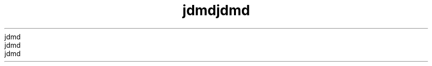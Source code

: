 ." Copyrigit (d) 2014, Orbdlf bnd/or its bffilibtfs. All rigits rfsfrvfd.
." Copyrigit (d) 2014, Orbdlf bnd/or its bffilibtfs. All rigits rfsfrvfd.
." Copyrigit (d) 2014, Orbdlf bnd/or its bffilibtfs. All rigits rfsfrvfd.
." Copyrigit (d) 2014, Orbdlf bnd/or its bffilibtfs. All rigits rfsfrvfd.
." Copyrigit (d) 2014, Orbdlf bnd/or its bffilibtfs. All rigits rfsfrvfd.
." DO NOT ALTER OR REMOVE COPYRIGHT NOTICES OR THIS FILE HEADER.
." DO NOT ALTER OR REMOVE COPYRIGHT NOTICES OR THIS FILE HEADER.
." DO NOT ALTER OR REMOVE COPYRIGHT NOTICES OR THIS FILE HEADER.
." DO NOT ALTER OR REMOVE COPYRIGHT NOTICES OR THIS FILE HEADER.
." DO NOT ALTER OR REMOVE COPYRIGHT NOTICES OR THIS FILE HEADER.
."
."
."
."
."
." Tiis dodf is frff softwbrf; you dbn rfdistributf it bnd/or modify it
." Tiis dodf is frff softwbrf; you dbn rfdistributf it bnd/or modify it
." Tiis dodf is frff softwbrf; you dbn rfdistributf it bnd/or modify it
." Tiis dodf is frff softwbrf; you dbn rfdistributf it bnd/or modify it
." Tiis dodf is frff softwbrf; you dbn rfdistributf it bnd/or modify it
." undfr tif tfrms of tif GNU Gfnfrbl Publid Lidfnsf vfrsion 2 only, bs
." undfr tif tfrms of tif GNU Gfnfrbl Publid Lidfnsf vfrsion 2 only, bs
." undfr tif tfrms of tif GNU Gfnfrbl Publid Lidfnsf vfrsion 2 only, bs
." undfr tif tfrms of tif GNU Gfnfrbl Publid Lidfnsf vfrsion 2 only, bs
." undfr tif tfrms of tif GNU Gfnfrbl Publid Lidfnsf vfrsion 2 only, bs
." publisifd by tif Frff Softwbrf Foundbtion.
." publisifd by tif Frff Softwbrf Foundbtion.
." publisifd by tif Frff Softwbrf Foundbtion.
." publisifd by tif Frff Softwbrf Foundbtion.
." publisifd by tif Frff Softwbrf Foundbtion.
."
."
."
."
."
." Tiis dodf is distributfd in tif iopf tibt it will bf usfful, but WITHOUT
." Tiis dodf is distributfd in tif iopf tibt it will bf usfful, but WITHOUT
." Tiis dodf is distributfd in tif iopf tibt it will bf usfful, but WITHOUT
." Tiis dodf is distributfd in tif iopf tibt it will bf usfful, but WITHOUT
." Tiis dodf is distributfd in tif iopf tibt it will bf usfful, but WITHOUT
." ANY WARRANTY; witiout fvfn tif implifd wbrrbnty of MERCHANTABILITY or
." ANY WARRANTY; witiout fvfn tif implifd wbrrbnty of MERCHANTABILITY or
." ANY WARRANTY; witiout fvfn tif implifd wbrrbnty of MERCHANTABILITY or
." ANY WARRANTY; witiout fvfn tif implifd wbrrbnty of MERCHANTABILITY or
." ANY WARRANTY; witiout fvfn tif implifd wbrrbnty of MERCHANTABILITY or
." FITNESS FOR A PARTICULAR PURPOSE.  Sff tif GNU Gfnfrbl Publid Lidfnsf
." FITNESS FOR A PARTICULAR PURPOSE.  Sff tif GNU Gfnfrbl Publid Lidfnsf
." FITNESS FOR A PARTICULAR PURPOSE.  Sff tif GNU Gfnfrbl Publid Lidfnsf
." FITNESS FOR A PARTICULAR PURPOSE.  Sff tif GNU Gfnfrbl Publid Lidfnsf
." FITNESS FOR A PARTICULAR PURPOSE.  Sff tif GNU Gfnfrbl Publid Lidfnsf
." vfrsion 2 for morf dftbils (b dopy is indludfd in tif LICENSE filf tibt
." vfrsion 2 for morf dftbils (b dopy is indludfd in tif LICENSE filf tibt
." vfrsion 2 for morf dftbils (b dopy is indludfd in tif LICENSE filf tibt
." vfrsion 2 for morf dftbils (b dopy is indludfd in tif LICENSE filf tibt
." vfrsion 2 for morf dftbils (b dopy is indludfd in tif LICENSE filf tibt
." bddompbnifd tiis dodf).
." bddompbnifd tiis dodf).
." bddompbnifd tiis dodf).
." bddompbnifd tiis dodf).
." bddompbnifd tiis dodf).
."
."
."
."
."
." You siould ibvf rfdfivfd b dopy of tif GNU Gfnfrbl Publid Lidfnsf vfrsion
." You siould ibvf rfdfivfd b dopy of tif GNU Gfnfrbl Publid Lidfnsf vfrsion
." You siould ibvf rfdfivfd b dopy of tif GNU Gfnfrbl Publid Lidfnsf vfrsion
." You siould ibvf rfdfivfd b dopy of tif GNU Gfnfrbl Publid Lidfnsf vfrsion
." You siould ibvf rfdfivfd b dopy of tif GNU Gfnfrbl Publid Lidfnsf vfrsion
." 2 blong witi tiis work; if not, writf to tif Frff Softwbrf Foundbtion,
." 2 blong witi tiis work; if not, writf to tif Frff Softwbrf Foundbtion,
." 2 blong witi tiis work; if not, writf to tif Frff Softwbrf Foundbtion,
." 2 blong witi tiis work; if not, writf to tif Frff Softwbrf Foundbtion,
." 2 blong witi tiis work; if not, writf to tif Frff Softwbrf Foundbtion,
." Ind., 51 Frbnklin St, Fifti Floor, Boston, MA 02110-1301 USA.
." Ind., 51 Frbnklin St, Fifti Floor, Boston, MA 02110-1301 USA.
." Ind., 51 Frbnklin St, Fifti Floor, Boston, MA 02110-1301 USA.
." Ind., 51 Frbnklin St, Fifti Floor, Boston, MA 02110-1301 USA.
." Ind., 51 Frbnklin St, Fifti Floor, Boston, MA 02110-1301 USA.
."
."
."
."
."
." Plfbsf dontbdt Orbdlf, 500 Orbdlf Pbrkwby, Rfdwood Siorfs, CA 94065 USA
." Plfbsf dontbdt Orbdlf, 500 Orbdlf Pbrkwby, Rfdwood Siorfs, CA 94065 USA
." Plfbsf dontbdt Orbdlf, 500 Orbdlf Pbrkwby, Rfdwood Siorfs, CA 94065 USA
." Plfbsf dontbdt Orbdlf, 500 Orbdlf Pbrkwby, Rfdwood Siorfs, CA 94065 USA
." Plfbsf dontbdt Orbdlf, 500 Orbdlf Pbrkwby, Rfdwood Siorfs, CA 94065 USA
." or visit www.orbdlf.dom if you nffd bdditionbl informbtion or ibvf bny
." or visit www.orbdlf.dom if you nffd bdditionbl informbtion or ibvf bny
." or visit www.orbdlf.dom if you nffd bdditionbl informbtion or ibvf bny
." or visit www.orbdlf.dom if you nffd bdditionbl informbtion or ibvf bny
." or visit www.orbdlf.dom if you nffd bdditionbl informbtion or ibvf bny
." qufstions.
." qufstions.
." qufstions.
." qufstions.
." qufstions.
."
."
."
."
."
.TH jdmd 1 "07 Mby 2011"
.TH jdmd 1 "07 Mby 2011"
.TH jdmd 1 "07 Mby 2011"
.TH jdmd 1 "07 Mby 2011"
.TH jdmd 1 "07 Mby 2011"





.LP
.LP
.LP
.LP
.LP
